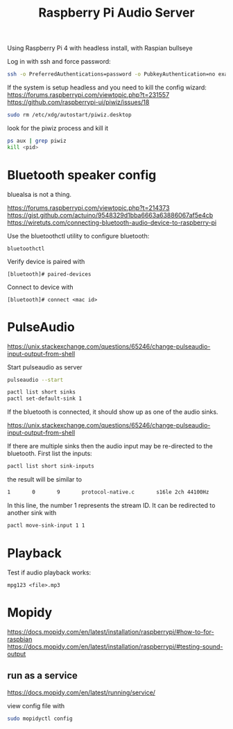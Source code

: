 #+TITLE: Raspberry Pi Audio Server

Using Raspberry Pi 4 with headless install, with Raspian bullseye

Log in with ssh and force password:
#+begin_src sh
ssh -o PreferredAuthentications=password -o PubkeyAuthentication=no example.com
#+end_src

If the system is setup headless and you need to kill the config wizard:
https://forums.raspberrypi.com/viewtopic.php?t=231557
https://github.com/raspberrypi-ui/piwiz/issues/18

#+begin_src sh
sudo rm /etc/xdg/autostart/piwiz.desktop
#+end_src

look for the piwiz process and kill it
#+begin_src sh
ps aux | grep piwiz
kill <pid> 
#+end_src


* Bluetooth speaker config

bluealsa is not a thing.

https://forums.raspberrypi.com/viewtopic.php?t=214373
https://gist.github.com/actuino/9548329d1bba6663a63886067af5e4cb
https://wiretuts.com/connecting-bluetooth-audio-device-to-raspberry-pi

Use the bluetoothctl utility to configure bluetooth:
#+begin_src
bluetoothctl
#+end_src

Verify device is paired with
#+begin_src
[bluetooth]# paired-devices
#+end_src

Connect to device with 
#+begin_src
[bluetooth]# connect <mac id>
#+end_src

* PulseAudio

https://unix.stackexchange.com/questions/65246/change-pulseaudio-input-output-from-shell

Start pulseaudio as server
#+begin_src sh
pulseaudio --start
#+end_src

#+begin_src sh
pactl list short sinks
pactl set-default-sink 1
#+end_src

If the bluetooth is connected, it should show up as one of the audio sinks.

https://unix.stackexchange.com/questions/65246/change-pulseaudio-input-output-from-shell

If there are multiple sinks then the audio input may be re-directed to the bluetooth. First list the inputs:
#+begin_src sh
pactl list short sink-inputs
#+end_src
the result will be similar to
#+begin_src sh
1       0       9       protocol-native.c       s16le 2ch 44100Hz
#+end_src
In this line, the number 1 represents the stream ID. It can be redirected to another sink with 
#+begin_src sh
pactl move-sink-input 1 1
#+end_src



* Playback

Test if audio playback works:
#+begin_src
mpg123 <file>.mp3
#+end_src

* Mopidy

https://docs.mopidy.com/en/latest/installation/raspberrypi/#how-to-for-raspbian
https://docs.mopidy.com/en/latest/installation/raspberrypi/#testing-sound-output

** run as a service

https://docs.mopidy.com/en/latest/running/service/

view config file with 
#+begin_src sh
sudo mopidyctl config
#+end_src
